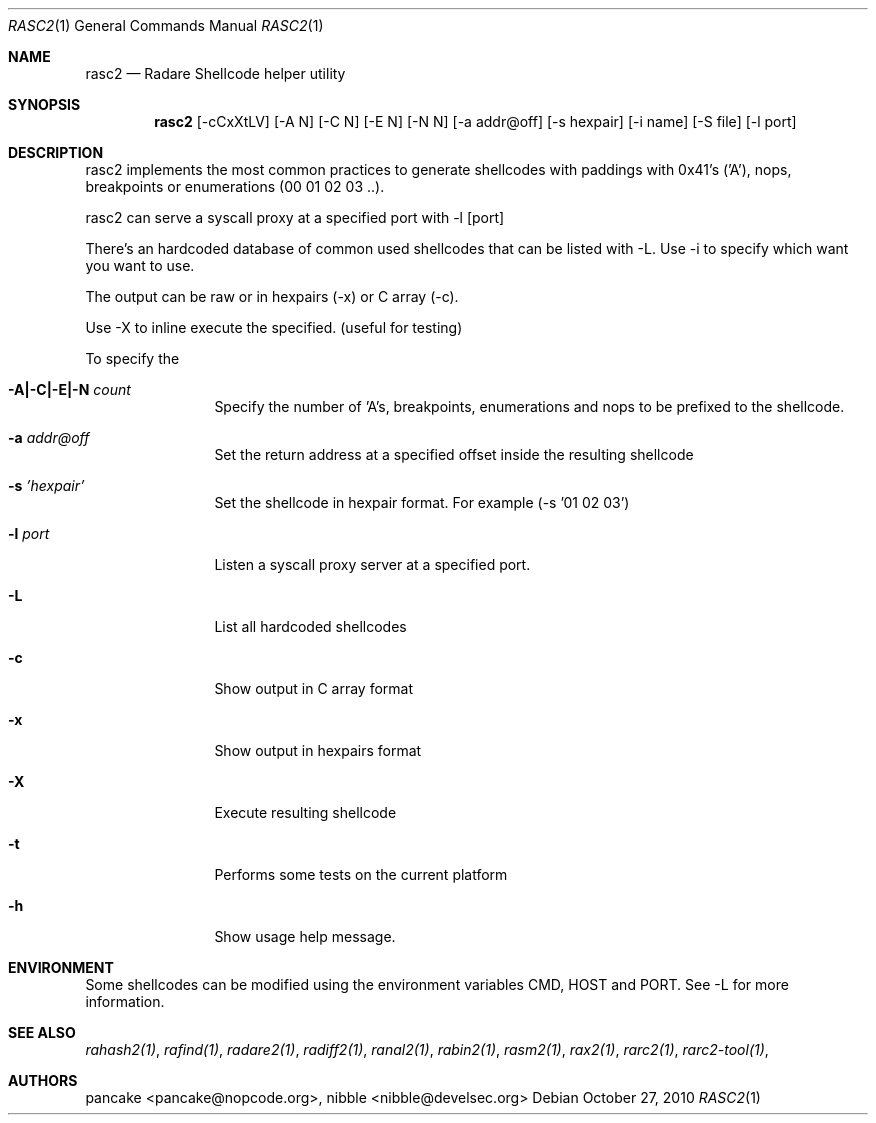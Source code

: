 .Dd October 27, 2010
.Dt RASC2 1
.Os
.Sh NAME
.Nm rasc2
.Nd Radare Shellcode helper utility
.Sh SYNOPSIS
.Nm rasc2
.Op -cCxXtLV
.Op -A N
.Op -C N
.Op -E N
.Op -N N
.Op -a addr@off
.Op -s hexpair
.Op -i name
.Op -S file
.Op -l port
.Sh DESCRIPTION
rasc2 implements the most common practices to generate shellcodes with paddings with 0x41's ('A'), nops, breakpoints or enumerations (00 01 02 03 ..).
.Pp
rasc2 can serve a syscall proxy at a specified port with -l [port]
.Pp
There's an hardcoded database of common used shellcodes that can be listed with -L. Use -i to specify which want you want to use.
.Pp
The output can be raw or in hexpairs (-x) or C array (-c).
.Pp
Use -X to inline execute the specified. (useful for testing)
.Pp
To specify the 
.Bl -tag -width Fl
.It Fl A|-C|-E|-N Ar count
Specify the number of 'A's, breakpoints, enumerations and nops to be prefixed to the shellcode.
.It Fl a Ar addr@off
Set the return address at a specified offset inside the resulting shellcode
.It Fl s Ar 'hexpair'
Set the shellcode in hexpair format. For example (-s '01 02 03')
.It Fl l Ar port
Listen a syscall proxy server at a specified port.
.It Fl L
List all hardcoded shellcodes
.It Fl c
Show output in C array format
.It Fl x
Show output in hexpairs format
.It Fl X
Execute resulting shellcode
.It Fl t
Performs some tests on the current platform
.It Fl h
Show usage help message.
.El
.Sh ENVIRONMENT
Some shellcodes can be modified using the environment variables CMD, HOST and PORT. See -L for more information.
.Sh SEE ALSO
.Pp
.Xr rahash2(1) ,
.Xr rafind(1) ,
.Xr radare2(1) ,
.Xr radiff2(1) ,
.Xr ranal2(1) ,
.Xr rabin2(1) ,
.Xr rasm2(1) ,
.Xr rax2(1) ,
.Xr rarc2(1) ,
.Xr rarc2-tool(1) ,
.Sh AUTHORS
.Pp
pancake <pancake@nopcode.org>,
nibble <nibble@develsec.org>
